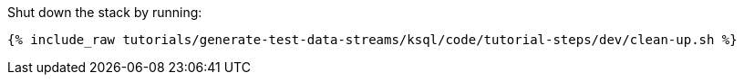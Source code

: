 Shut down the stack by running: 

+++++
<pre class="snippet"><code class="groovy">{% include_raw tutorials/generate-test-data-streams/ksql/code/tutorial-steps/dev/clean-up.sh %}</code></pre>
+++++
